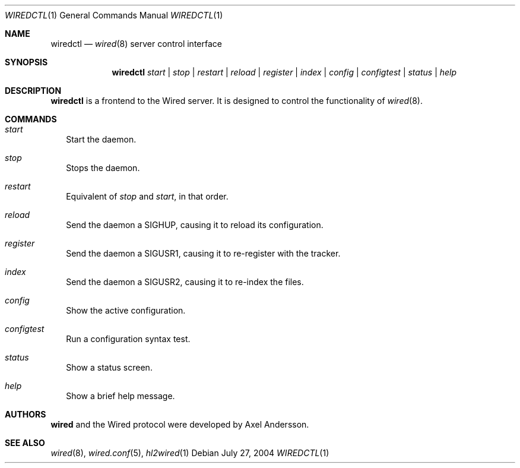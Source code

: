 .\" wiredctl.1
.\"
.\" Copyright (c) 2003-2004 Axel Andersson
.\" All rights reserved.
.\"
.\" Redistribution and use in source and binary forms, with or without
.\" modification, are permitted provided that the following conditions
.\" are met:
.\" 1. Redistributions of source code must retain the above copyright
.\"    notice, and the entire permission notice in its entirety,
.\"    including the disclaimer of warranties.
.\" 2. Redistributions in binary form must reproduce the above copyright
.\"    notice, this list of conditions and the following disclaimer in the
.\"    documentation and/or other materials provided with the distribution.
.\"
.\" THIS SOFTWARE IS PROVIDED ``AS IS'' AND ANY EXPRESS OR IMPLIED WARRANTIES,
.\" INCLUDING, BUT NOT LIMITED TO, THE IMPLIED WARRANTIES OF MERCHANTABILITY
.\" AND FITNESS FOR A PARTICULAR PURPOSE ARE DISCLAIMED.  IN NO EVENT SHALL
.\" MARCUS D. WATTS OR CONTRIBUTORS BE LIABLE FOR ANY DIRECT, INDIRECT,
.\" INCIDENTAL, SPECIAL, EXEMPLARY, OR CONSEQUENTIAL DAMAGES (INCLUDING,
.\" BUT NOT LIMITED TO, PROCUREMENT OF SUBSTITUTE GOODS OR SERVICES; LOSS
.\" OF USE, DATA, OR PROFITS; OR BUSINESS INTERRUPTION) HOWEVER CAUSED AND
.\" ON ANY THEORY OF LIABILITY, WHETHER IN CONTRACT, STRICT LIABILITY, OR
.\" TORT (INCLUDING NEGLIGENCE OR OTHERWISE) ARISING IN ANY WAY OUT OF THE
.\" USE OF THIS SOFTWARE, EVEN IF ADVISED OF THE POSSIBILITY OF SUCH DAMAGE.
.\"
.Dd July 27, 2004
.Dt WIREDCTL 1
.Os
.Sh NAME
.Nm wiredctl
.Nd
.Xr wired 8
server control interface
.Sh SYNOPSIS
.Nm wiredctl
.Ar start | stop | restart | reload | register | index | config | configtest | status | help
.Sh DESCRIPTION
.Nm wiredctl
is a frontend to the Wired server.
It is designed to control the functionality of
.Xr wired 8 . 
.Sh COMMANDS
.Bl -tag -width
.It Va start
Start the daemon.
.It Va stop
Stops the daemon.
.It Va restart
Equivalent of
.Va stop
and
.Va start ,
in that order.
.It Va reload
Send the daemon a SIGHUP, causing it to reload its configuration.
.It Va register
Send the daemon a SIGUSR1, causing it to re-register with the tracker.
.It Va index
Send the daemon a SIGUSR2, causing it to re-index the files.
.It Va config
Show the active configuration.
.It Va configtest
Run a configuration syntax test.
.It Va status
Show a status screen.
.It Va help
Show a brief help message.
.El
.Sh AUTHORS
.Nm wired
and the Wired protocol were developed by Axel Andersson.
.Sh SEE ALSO
.Xr wired 8 ,
.Xr wired.conf 5 ,
.Xr hl2wired 1
